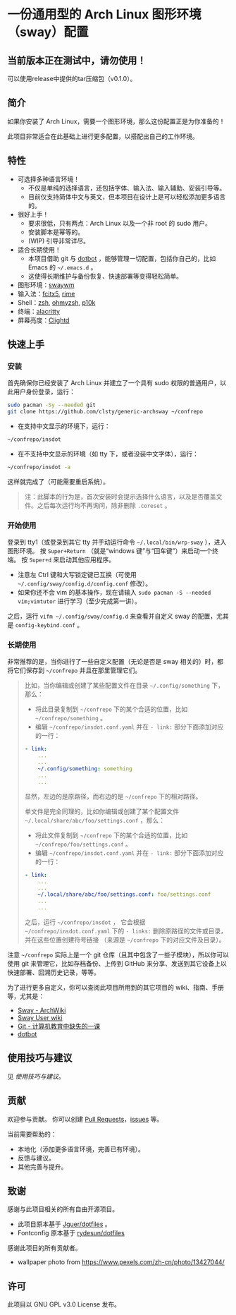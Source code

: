 * 一份通用型的 Arch Linux 图形环境（sway）配置

** 当前版本正在测试中，请勿使用！
可以使用release中提供的tar压缩包（v0.1.0）。

** 简介
如果你安装了 Arch Linux，需要一个图形环境，那么这份配置正是为你准备的！

此项目非常适合在此基础上进行更多配置，以搭配出自己的工作环境。

** 特性
- 可选择多种语言环境！
  - 不仅是单纯的选择语言，还包括字体、输入法、输入辅助、安装引导等。
  - 目前仅支持简体中文与英文，但本项目在设计上是可以轻松添加更多语言的。
- 很好上手！
  - 要求很低，只有两点：Arch Linux 以及一个非 root 的 sudo 用户。
  - 安装脚本是幂等的。
  - (WIP) 引导非常详尽。
- 适合长期使用！
  - 本项目借助 git 与 [[https://github.com/anishathalye/dotbot][dotbot]] ，能够管理一切配置，包括你自己的，比如 Emacs 的 =~/.emacs.d= 。
  - 这使得长期维护与备份恢复、快速部署等变得轻松简单。
- 图形环境：[[https://github.com/swaywm][swaywm]]
- 输入法：[[https://github.com/fcitx/fcitx5][fcitx5]], [[https://github.com/rime][rime]]
- Shell：[[https://zsh.sourceforge.io][zsh]], [[https://github.com/ohmyzsh/ohmyzsh][ohmyzsh]], [[https://github.com/romkatv/powerlevel10k][p10k]]
- 终端：[[https://github.com/alacritty/alacritty][alacritty]]
- 屏幕亮度：[[https://github.com/FedeDP/Clightd][Clightd]]

** 快速上手
*** 安装
首先确保你已经安装了 Arch Linux 并建立了一个具有 sudo 权限的普通用户，以此用户身份登录，运行：
#+begin_src bash
sudo pacman -Sy --needed git
git clone https://github.com/clsty/generic-archsway ~/confrepo
#+end_src
- 在支持中文显示的环境下，运行：
#+begin_src bash
~/confrepo/insdot
#+end_src
- 在不支持中文显示的环境（如 tty 下，或者没装中文字体），运行：
#+begin_src bash
~/confrepo/insdot -a
#+end_src
这样就完成了（可能需要重启系统）。

#+begin_quote
注：此脚本的行为是，首次安装时会提示选择什么语言，以及是否覆盖文件。之后每次运行均不再询问，除非删除 =.coreset= 。
#+end_quote

*** 开始使用
登录到 tty1（或登录到其它 tty 并手动运行命令 =~/.local/bin/wrp-sway= ），进入图形环境。
按 =Super+Return= （就是“windows 键”与“回车键”）来启动一个终端。
按 =Super+d= 来启动其他应用程序。
- 注意左 Ctrl 键和大写锁定键已互换（可使用 =~/.config/sway/config.d/config.conf= 修改）。
- 如果你还不会 vim 的基本操作，现在请输入 =sudo pacman -S --needed vim;vimtutor= 进行学习（至少完成第一讲）。

之后，运行 =vifm ~/.config/sway/config.d= 来查看并自定义 sway 的配置，尤其是 =config-keybind.conf= 。

*** 长期使用
非常推荐的是，当你进行了一些自定义配置（无论是否是 sway 相关的）时，都将它们保存到 =~/confrepo= 并且在那里管理它们。

#+begin_quote
比如，当你编辑或创建了某些配置文件在目录 =~/.config/something= 下，那么：
- 将此目录复制到 =~/confrepo= 下的某个合适的位置，比如 =~/confrepo/something= 。
- 编辑 =~/confrepo/insdot.conf.yaml= 并在 =- link:= 部分下面添加对应的一行：
#+begin_src yaml
- link:
    ...
    ...
    ~/.config/something: something
    ...
    ...
#+end_src
显然，左边的是原路径，而右边的是 =~/confrepo= 下的相对路径。

单文件是完全同理的，比如你编辑或创建了某个配置文件 =~/.local/share/abc/foo/settings.conf= ，那么：
- 将此文件复制到 =~/confrepo= 下的某个合适的位置，比如 =~/confrepo/foo/settings.conf= 。
- 编辑 =~/confrepo/insdot.conf.yaml= 并在 =- link:= 部分下面添加对应的一行：
#+begin_src yaml
- link:
    ...
    ...
    ~/.local/share/abc/foo/settings.conf: foo/settings.conf
    ...
    ...
#+end_src

之后，运行 =~/confrepo/insdot= ，
它会根据 =~/confrepo/insdot.conf.yaml= 下的 =- links:= 
删除原路径的文件或目录，
并在这些位置创建符号链接
（来源是 =~/confrepo= 下的对应文件及目录）。
#+end_quote

注意 =~/confrepo= 实际上是一个 git 仓库（且其中包含了一些子模块），所以你可以使用 git 来管理它，比如存档备份、上传到 GitHub 来分享、发送到其它设备上以快速部署、回溯历史记录，等等。

为了进行更多自定义，你可以查阅此项目所用到的其它项目的 wiki、指南、手册等，尤其是：
- [[https://wiki.archlinux.org/title/Sway][Sway - ArchWiki]]
- [[https://github.com/swaywm/sway/wiki][Sway User wiki]]
- [[https://missing-semester-cn.github.io/2020/version-control][Git - 计算机教育中缺失的一课]]
- [[https://github.com/anishathalye/dotbot][dotbot]]

** 使用技巧与建议
见 [[TipsAndTricks.zh_CN.org][使用技巧与建议]]。

** 贡献
欢迎参与贡献。
你可以创建 [[https://github.com/clsty/generic-archsway/pulls][Pull Requests]]，[[https://github.com/clsty/generic-archsway/issues][issues]] 等。

当前需要帮助的：
- 本地化（添加更多语言环境，完善已有环境）。
- 反馈与建议。
- 其他完善与提升。

** 致谢
感谢与此项目相关的所有自由开源项目。
- 此项目原本基于 [[https://github.com/Jguer/dotfiles][Jguer/dotfiles]] 。
- Fontconfig 原本基于 [[https://github.com/rydesun/dotfiles][rydesun/dotfiles]]
感谢此项目的所有贡献者。
- wallpaper photo from https://www.pexels.com/zh-cn/photo/13427044/

** 许可
此项目以 GNU GPL v3.0 License 发布。
